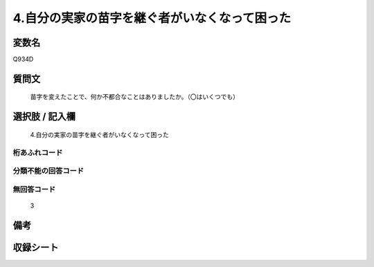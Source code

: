 .. title:: Q934D
.. rst-class:: item
====================================================================================================
4.自分の実家の苗字を継ぐ者がいなくなって困った
====================================================================================================

.. rst-class:: varname
変数名
==================

Q934D

.. rst-class:: question
質問文
==================


   苗字を変えたことで、何か不都合なことはありましたか。（〇はいくつでも）



.. rst-class:: answer
選択肢 / 記入欄
======================

  4.自分の実家の苗字を継ぐ者がいなくなって困った



.. rst-class:: overflow
桁あふれコード
-------------------------------
  


.. rst-class:: not_available
分類不能の回答コード
-------------------------------------
  


.. rst-class:: not_available
無回答コード
-------------------------------------
  3


.. rst-class:: bikou
備考
==================



.. rst-class:: include_sheet
収録シート
=======================================
.. hlist::
   :columns: 3
   
   
   * p4_4
   
   


.. index:: Q934D